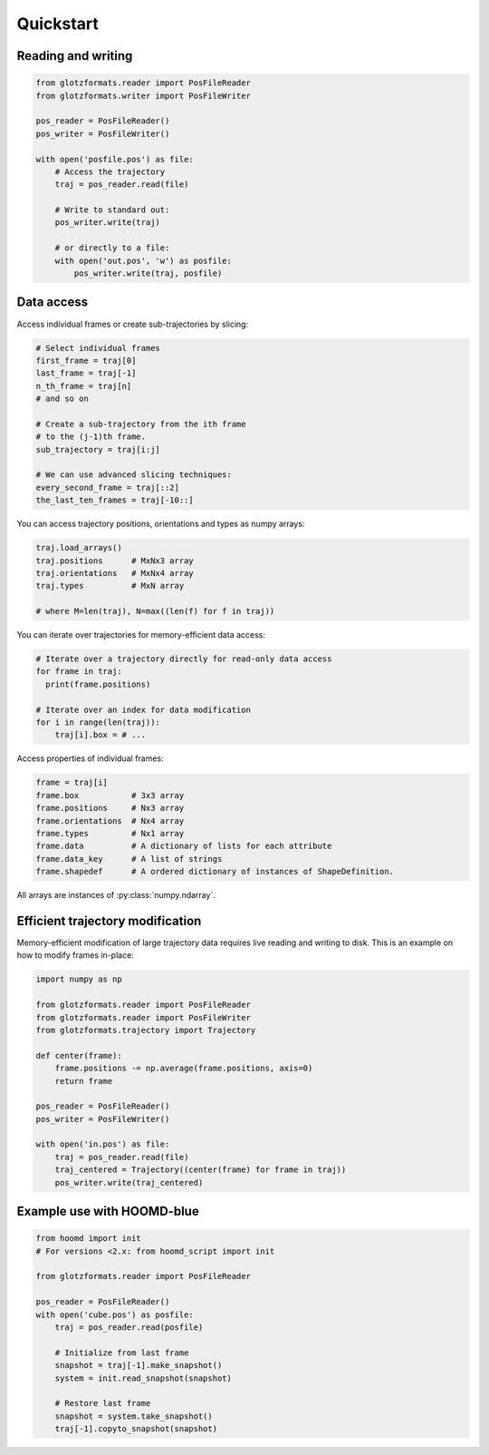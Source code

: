 Quickstart
==========

Reading and writing
-------------------

.. code-block:: python

    from glotzformats.reader import PosFileReader
    from glotzformats.writer import PosFileWriter

    pos_reader = PosFileReader()
    pos_writer = PosFileWriter()

    with open('posfile.pos') as file:
        # Access the trajectory
        traj = pos_reader.read(file)

        # Write to standard out:
        pos_writer.write(traj)

        # or directly to a file:
        with open('out.pos', 'w') as posfile:
            pos_writer.write(traj, posfile)


Data access
-----------

Access individual frames or create sub-trajectories by slicing:

.. code-block:: python

    # Select individual frames
    first_frame = traj[0]
    last_frame = traj[-1]
    n_th_frame = traj[n]
    # and so on

    # Create a sub-trajectory from the ith frame
    # to the (j-1)th frame.
    sub_trajectory = traj[i:j]

    # We can use advanced slicing techniques:
    every_second_frame = traj[::2]
    the_last_ten_frames = traj[-10::]

You can access trajectory positions, orientations and types
as numpy arrays:

.. code-block:: python

    traj.load_arrays()
    traj.positions      # MxNx3 array
    traj.orientations   # MxNx4 array
    traj.types          # MxN array

    # where M=len(traj), N=max((len(f) for f in traj))


You can iterate over trajectories for memory-efficient data access:

.. code-block:: python

    # Iterate over a trajectory directly for read-only data access
    for frame in traj:
      print(frame.positions)

    # Iterate over an index for data modification
    for i in range(len(traj)):
        traj[i].box = # ...

Access properties of individual frames:

.. code-block:: python

    frame = traj[i]
    frame.box           # 3x3 array
    frame.positions     # Nx3 array
    frame.orientations  # Nx4 array
    frame.types         # Nx1 array
    frame.data          # A dictionary of lists for each attribute
    frame.data_key      # A list of strings
    frame.shapedef      # A ordered dictionary of instances of ShapeDefinition.

All arrays are instances of :py:class:`numpy.ndarray`.

Efficient trajectory modification
---------------------------------

Memory-efficient modification of large trajectory data requires live reading and writing to disk.
This is an example on how to modify frames in-place:

.. code-block:: python

    import numpy as np

    from glotzformats.reader import PosFileReader
    from glotzformats.reader import PosFileWriter
    from glotzformats.trajectory import Trajectory

    def center(frame):
        frame.positions -= np.average(frame.positions, axis=0)
        return frame

    pos_reader = PosFileReader()
    pos_writer = PosFileWriter()

    with open('in.pos') as file:
        traj = pos_reader.read(file)
        traj_centered = Trajectory((center(frame) for frame in traj))
        pos_writer.write(traj_centered)


Example use with HOOMD-blue
---------------------------

.. code-block:: python

    from hoomd import init
    # For versions <2.x: from hoomd_script import init
    
    from glotzformats.reader import PosFileReader

    pos_reader = PosFileReader()
    with open('cube.pos') as posfile:
        traj = pos_reader.read(posfile)

        # Initialize from last frame
        snapshot = traj[-1].make_snapshot()
        system = init.read_snapshot(snapshot)

        # Restore last frame
        snapshot = system.take_snapshot()
        traj[-1].copyto_snapshot(snapshot)
